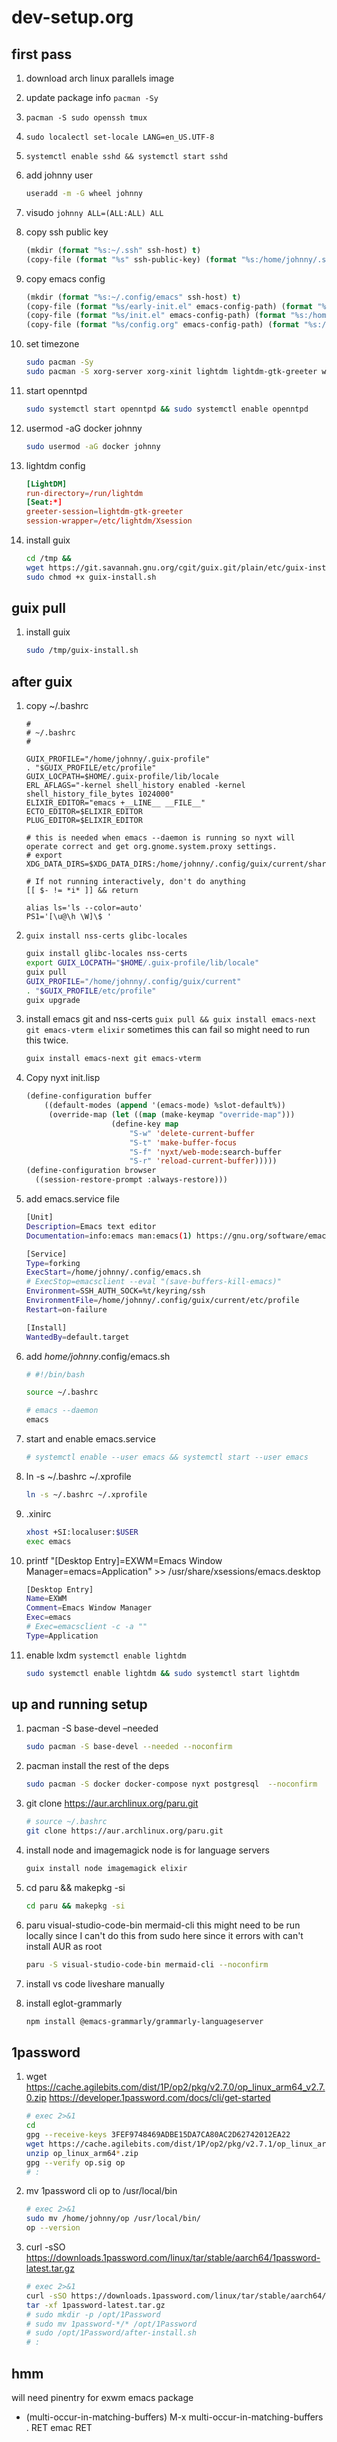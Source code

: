 #+STARTUP: indent

* dev-setup.org
** first pass
:PROPERTIES:
:header-args: :tangle (format "%s:~/dev-setup.sh" ssh-host)
:END:

# add a emacs.org for notes on notes/useful keybindings

1. download arch linux parallels image
2. update package info ~pacman -Sy~
3. ~pacman -S sudo openssh tmux~
4. ~sudo localectl set-locale LANG=en_US.UTF-8~
5. ~systemctl enable sshd && systemctl start sshd~
6. add johnny user
   #+begin_src sh :results output drawer :tangle no
   useradd -m -G wheel johnny
   #+end_src
7. visudo ~johnny ALL=(ALL:ALL) ALL~

8. copy ssh public key
   #+begin_src emacs-lisp :tangle no :results none
   (mkdir (format "%s:~/.ssh" ssh-host) t)
   (copy-file (format "%s" ssh-public-key) (format "%s:/home/johnny/.ssh/authorized_keys" scp-host) t)
   #+end_src

9. copy emacs config
   #+begin_src emacs-lisp :tangle no :results none
   (mkdir (format "%s:~/.config/emacs" ssh-host) t)
   (copy-file (format "%s/early-init.el" emacs-config-path) (format "%s:/home/johnny/.config/emacs/" scp-host) t)
   (copy-file (format "%s/init.el" emacs-config-path) (format "%s:/home/johnny/.config/emacs/" scp-host) t)
   (copy-file (format "%s/config.org" emacs-config-path) (format "%s:/home/johnny/.config/emacs/" scp-host) t)
   #+end_src

10. set timezone
    #+begin_src sh
    sudo pacman -Sy
    sudo pacman -S xorg-server xorg-xinit lightdm lightdm-gtk-greeter wget accountsservice firefox which ripgrep unzip gnome-keyring aspell aspell-en openntpd inotify-tools openbox xterm --noconfirm
    #+end_src

11. start openntpd
    #+begin_src sh
    sudo systemctl start openntpd && sudo systemctl enable openntpd
    #+end_src

12. usermod -aG docker johnny
    #+begin_src sh
    sudo usermod -aG docker johnny
    #+end_src

13. lightdm config
    #+begin_src conf :tangle (format "%s|%s:/etc/lightdm/lightdm.conf" ssh-host sudo-host) :mkdirp yes
    [LightDM]
    run-directory=/run/lightdm
    [Seat:*]
    greeter-session=lightdm-gtk-greeter
    session-wrapper=/etc/lightdm/Xsession
    #+end_src

14. install guix
    #+begin_src sh
    cd /tmp &&
    wget https://git.savannah.gnu.org/cgit/guix.git/plain/etc/guix-install.sh
    sudo chmod +x guix-install.sh
    #+end_src

** guix pull

1. install guix
   #+begin_src sh
   sudo /tmp/guix-install.sh
   #+end_src

** after guix
:PROPERTIES:
:header-args: :tangle (format "%s:~/dev-setup-next.sh" ssh-host)
:END:

1. copy ~/.bashrc
   #+begin_src text :tangle (format "%s:~/.bashrc" ssh-host)
   #
   # ~/.bashrc
   #

   GUIX_PROFILE="/home/johnny/.guix-profile"
   . "$GUIX_PROFILE/etc/profile"
   GUIX_LOCPATH=$HOME/.guix-profile/lib/locale
   ERL_AFLAGS="-kernel shell_history enabled -kernel shell_history_file_bytes 1024000"
   ELIXIR_EDITOR="emacs +__LINE__ __FILE__"
   ECTO_EDITOR=$ELIXIR_EDITOR
   PLUG_EDITOR=$ELIXIR_EDITOR

   # this is needed when emacs --daemon is running so nyxt will operate correct and get org.gnome.system.proxy settings.
   # export XDG_DATA_DIRS=$XDG_DATA_DIRS:/home/johnny/.config/guix/current/share:/usr/local/share/:/usr/share/

   # If not running interactively, don't do anything
   [[ $- != *i* ]] && return

   alias ls='ls --color=auto'
   PS1='[\u@\h \W]\$ '
   #+end_src

2. ~guix install nss-certs glibc-locales~
   #+begin_src sh
   guix install glibc-locales nss-certs
   export GUIX_LOCPATH="$HOME/.guix-profile/lib/locale"
   guix pull
   GUIX_PROFILE="/home/johnny/.config/guix/current"
   . "$GUIX_PROFILE/etc/profile"
   guix upgrade
   #+end_src

3. install emacs git and nss-certs ~guix pull && guix install emacs-next git emacs-vterm elixir~
   sometimes this can fail so might need to run this twice.
   #+begin_src sh
   guix install emacs-next git emacs-vterm
   #+end_src

4. Copy nyxt init.lisp
   #+begin_src lisp :tangle (format "%s:~/.config/nyxt/init.lisp" ssh-host) :mkdirp yes
   (define-configuration buffer
       ((default-modes (append '(emacs-mode) %slot-default%))
        (override-map (let ((map (make-keymap "override-map")))
                      (define-key map
                          "S-w" 'delete-current-buffer
                          "S-t" 'make-buffer-focus
                          "S-f" 'nyxt/web-mode:search-buffer
                          "S-r" 'reload-current-buffer)))))
   (define-configuration browser
     ((session-restore-prompt :always-restore)))
   #+end_src

5. add emacs.service file
   #+begin_src sh :tangle (format "%s:/home/johnny/.config/systemd/user/emacs.service" ssh-host) :mkdirp yes
   [Unit]
   Description=Emacs text editor
   Documentation=info:emacs man:emacs(1) https://gnu.org/software/emacs/

   [Service]
   Type=forking
   ExecStart=/home/johnny/.config/emacs.sh
   # ExecStop=emacsclient --eval "(save-buffers-kill-emacs)"
   Environment=SSH_AUTH_SOCK=%t/keyring/ssh
   EnvironmentFile=/home/johnny/.config/guix/current/etc/profile
   Restart=on-failure

   [Install]
   WantedBy=default.target
   #+end_src

6. add /home/johnny/.config/emacs.sh
   #+begin_src sh :tangle (format "%s:/home/johnny/.config/emacs.sh" ssh-host)
   # #!/bin/bash

   source ~/.bashrc

   # emacs --daemon
   emacs
   #+end_src
7. start and enable emacs.service
   #+begin_src sh :tangle no
   # systemctl enable --user emacs && systemctl start --user emacs
   #+end_src

8. ln -s ~/.bashrc ~/.xprofile
   #+begin_src sh
   ln -s ~/.bashrc ~/.xprofile
   #+end_src

9. .xinirc
   #+begin_src sh :tangle (format "%s:~/.xinitrc" ssh-host)
   xhost +SI:localuser:$USER
   exec emacs
   #+end_src

10. printf "[Desktop Entry]\nName=EXWM\nComment=Emacs Window Manager\nExec=emacs\nType=Application" >> /usr/share/xsessions/emacs.desktop
    #+begin_src sh :tangle (format "%s|%s:/usr/share/xsessions/emacs.desktop" ssh-host sudo-host) :mkdirp yes
    [Desktop Entry]
    Name=EXWM
    Comment=Emacs Window Manager
    Exec=emacs
    # Exec=emacsclient -c -a ""
    Type=Application
    #+end_src

11. enable lxdm ~systemctl enable lightdm~
    #+begin_src sh
    sudo systemctl enable lightdm && sudo systemctl start lightdm
    #+end_src

** up and running setup
:PROPERTIES:
:header-args: :tangle (format "%s:~/dev-setup-up-and-running.sh" ssh-host)
:END:
1. pacman -S base-devel --needed
   #+begin_src sh
   sudo pacman -S base-devel --needed --noconfirm
   #+end_src

2. pacman install the rest of the deps
   #+begin_src sh
   sudo pacman -S docker docker-compose nyxt postgresql  --noconfirm
   #+end_src

3. git clone https://aur.archlinux.org/paru.git
   #+begin_src sh
   # source ~/.bashrc
   git clone https://aur.archlinux.org/paru.git
   #+end_src

4. install node and imagemagick
   node is for language servers
   #+begin_src sh
   guix install node imagemagick elixir
   #+end_src

5. cd paru && makepkg -si
   #+begin_src sh
   cd paru && makepkg -si
   #+end_src
6. paru visual-studio-code-bin mermaid-cli
   this might need to be run locally since I can't do this from sudo here since it errors with can't install AUR as root
   #+begin_src sh
   paru -S visual-studio-code-bin mermaid-cli --noconfirm
   #+end_src
7. install vs code liveshare manually
8. install eglot-grammarly
   #+begin_src sh :tangle no
   npm install @emacs-grammarly/grammarly-languageserver
   #+end_src

** 1password
1. wget https://cache.agilebits.com/dist/1P/op2/pkg/v2.7.0/op_linux_arm64_v2.7.0.zip
    https://developer.1password.com/docs/cli/get-started
    #+begin_src sh
    # exec 2>&1
    cd
    gpg --receive-keys 3FEF9748469ADBE15DA7CA80AC2D62742012EA22
    wget https://cache.agilebits.com/dist/1P/op2/pkg/v2.7.1/op_linux_arm64_v2.7.1.zip
    unzip op_linux_arm64*.zip
    gpg --verify op.sig op
    # :
    #+end_src

2. mv 1password cli op to /usr/local/bin
   #+begin_src sh
   # exec 2>&1
   sudo mv /home/johnny/op /usr/local/bin/
   op --version
   #+end_src
3. curl -sSO https://downloads.1password.com/linux/tar/stable/aarch64/1password-latest.tar.gz
   #+begin_src sh
   # exec 2>&1
   curl -sSO https://downloads.1password.com/linux/tar/stable/aarch64/1password-latest.tar.gz
   tar -xf 1password-latest.tar.gz
   # sudo mkdir -p /opt/1Password
   # sudo mv 1password-*/* /opt/1Password
   # sudo /opt/1Password/after-install.sh
   # :
   #+end_src
** hmm

will need pinentry for exwm emacs package

- (multi-occur-in-matching-buffers)
  M-x multi-occur-in-matching-buffers . RET emac RET

# Local Variables:
# ssh-host: /ssh:johnny@10.5.0.133
# scp-host: /scp:johnny@10.5.0.133
# sudo-host: sudo:root@10.5.0.133
# ssh-public-key: /Users/dj_goku/.ssh/id_rsa.pub
# emacs-config-path: /Users/dj_goku/dev/github/djgoku/dot-files/emacs
# End:
